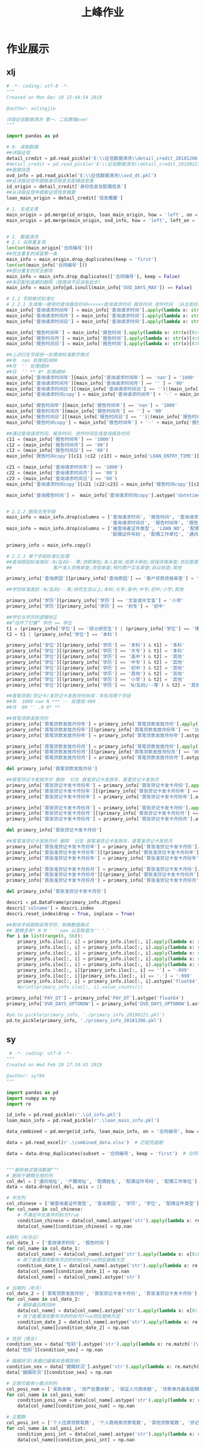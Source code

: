 #+TITLE: 上峰作业

* 作业展示
** xlj
#+begin_src python
# -*- coding: utf-8 -*-
"""
Created on Mon Dec 10 15:44:54 2018

@author: xulingjie

详版征信数据清洗 第一、二批数据over
"""

import pandas as pd

# 0. 读取数据
##详版征信
detail_credit = pd.read_pickle('E:\\征信数据清洗\\detail_credit_20181206.pkl')
#detail_credit = pd.read_pickle('E:\\征信数据清洗\\detail_credit_20190221.pkl')
##逾期信息
ovd_info = pd.read_pickle('E:\\征信数据清洗\\ovd_dt.pkl')
##从详版征信中提取身份信息及配偶信息表
id_origin = detail_credit['身份信息及配偶信息']
##从详版征信中提取征信信息概要
loan_main_origin = detail_credit['信息概要']

# 1. 生成主表 
main_origin = pd.merge(id_origin, loan_main_origin, how = 'left', on = '合同编号')
main_origin = pd.merge(main_origin, ovd_info, how = 'left', left_on = '合同编号', right_on = 'LOAN_NO')


# 2. 数据清洗
# 2.1 去除重复项
len(set(main_origin['合同编号']))
##完全重复的保留第一条
main_info = main_origin.drop_duplicates(keep = 'first')
len(set(main_info['合同编号']))
##部分重复的完全删除
main_info = main_info.drop_duplicates(['合同编号'], keep = False)
##未匹配到逾期的删除（按理说不应该有此步）
main_info = main_info[pd.isnull(main_info['OVD_DAYS_MAX']) == False]

# 2.2 字段格式标准化
# 2.2.1 生成唯一使用的查询报告时间<<<<<<查询请求时间 报告时间 进件时间 （从左到右按顺序认定）
main_info['查询请求时间年'] = main_info['查询请求时间'].apply(lambda x: str(x)[0:4])
main_info['查询请求时间月'] = main_info['查询请求时间'].apply(lambda x: str(x)[4:6])
main_info['查询请求时间日'] = main_info['查询请求时间'].apply(lambda x: str(x)[6:8])

main_info['报告时间年'] = main_info['报告时间'].apply(lambda x: str(x)[0:4])
main_info['报告时间月'] = main_info['报告时间'].apply(lambda x: str(x)[4:6])
main_info['报告时间日'] = main_info['报告时间'].apply(lambda x: str(x)[6:8])

##上述衍生字段统一处理成标准数字格式
##年  nan 处理成1000
##月  '' 处理成00
##日  '' ** 0* 处理成00
main_info['查询请求时间年'][main_info['查询请求时间年'] == 'nan'] = '1000'
main_info['查询请求时间月'][main_info['查询请求时间月'] == '' ] = '00'
main_info['查询请求时间日'][(main_info['查询请求时间日'] == '')|(main_info['查询请求时间日'] == '**')|(main_info['查询请求时间日'] == '0*')] = '00'
main_info['查询请求时间copy'] = main_info['查询请求时间年'] + '-' + main_info['查询请求时间月'] + '-' + main_info['查询请求时间日']

main_info['报告时间年'][main_info['报告时间年'] == 'nan'] = '1000'
main_info['报告时间月'][main_info['报告时间月'] == ''] = '00'
main_info['报告时间日'][(main_info['报告时间日'] == '')|(main_info['报告时间日'] == '**')|(main_info['报告时间日'] == '0*')] = '00'
main_info['报告时间copy'] = main_info['报告时间年'] + '-' + main_info['报告时间月'] + '-' + main_info['报告时间日']

##通过查询请求时间、报告时间、进件时间生成查询报告时间
c11 = (main_info['报告时间年'] == '1000')
c12 = (main_info['报告时间月'] == '00')
c13 = (main_info['报告时间日'] == '00')
main_info['报告时间copy'][c11 |c12 |c13] = main_info['LOAN_ENTRY_TIME'][c11 |c12 |c13].astype('object').apply(lambda x: str(x)[0:10])

c21 = (main_info['查询请求时间年'] == '1000')
c22 = (main_info['查询请求时间月'] == '00')
c23 = (main_info['查询请求时间日'] == '00')
main_info['查询请求时间copy'][c21 |c22|c23] = main_info['报告时间copy'][c21 |c22|c23]

main_info['查询报告时间'] =  main_info['查询请求时间copy'].astype('datetime64')


# 2.2.2 删除无用字段
main_info = main_info.drop(columns = ['查询请求时间', '报告时间', '查询请求时间年', '查询请求时间月', '查询请求时间copy', 
                                      '查询请求时间日', '报告时间年', '报告时间月', '报告时间日', '报告时间copy'])
main_info = main_info.drop(columns = ['被查询者证件类型', 'LOAN_NO', '配偶姓名', '配偶证件类型',
                                      '配偶证件号码', '配偶工作单位', '通讯地址', '户籍地址'])

primary_info = main_info.copy()

# 2.2.3 单个字段标准化处理
##查询原因标准类别：N/乱码/--等;贷款审批;本人查询;信用卡审批;担保资格审查;贷后管理;
##               客户准入资格审查;资信审查;特约商户实名审查;异议核查;其他

primary_info['查询原因'][primary_info['查询原因'] == '客户贷款资格审查'] = '贷款审批'

##学历标准类别：N/乱码/--等;研究生及以上;本科;大专;高中;中专;初中;小学;其他

primary_info['学历'][primary_info['学历'] == '文盲或半文盲'] = '小学'
primary_info['学历'][primary_info['学历'] == '初专'] = '初中'

##学位与学历的逻辑矫正 
##“往坏了打算” 学历 >= 学位
t1 = (primary_info['学位'] == '硕士研究生') | (primary_info['学位'] == '博士研究生')
t2 = t1 | (primary_info['学位'] == '本科')

primary_info['学位'][(primary_info['学历'] == '本科') & t1] = '本科'
primary_info['学位'][(primary_info['学历'] == '大专') & t1] = '本科'
primary_info['学位'][(primary_info['学历'] == '高中') & t2] = '其他'
primary_info['学位'][(primary_info['学历'] == '中专') & t2] = '其他'
primary_info['学位'][(primary_info['学历'] == '初中') & t2] = '其他'
primary_info['学位'][(primary_info['学历'] == '其他') & t2] = '其他'
primary_info['学位'][(primary_info['学历'] == '小学') & t2] = '其他'
primary_info['学位'][(primary_info['学历'] == 'N/乱码/--等') & t2] = '其他'

##首笔贷款/贷记卡/准贷记卡发放月份拆成：年和月两个字段
##年  1000 nan N *** -- 处理成-999 
##月  00 '' .0 0* **

##首笔贷款发放月份
primary_info['首笔贷款发放月份年'] = primary_info['首笔贷款发放月份'].apply(lambda x: str(x)[0: 4])
primary_info['首笔贷款发放月份年'][(primary_info['首笔贷款发放月份年'] == '1000')|(primary_info['首笔贷款发放月份年'] == 'nan')|(primary_info['首笔贷款发放月份年'] == 'N')|(primary_info['首笔贷款发放月份年'] == '***')] = '-999'
primary_info['首笔贷款发放月份年'] = primary_info['首笔贷款发放月份年'].astype('int64')

primary_info['首笔贷款发放月份月'] = primary_info['首笔贷款发放月份'].apply(lambda x: str(x)[4: 6]) 
primary_info['首笔贷款发放月份月'][(primary_info['首笔贷款发放月份月'] == '00')|(primary_info['首笔贷款发放月份月'] == '')|(primary_info['首笔贷款发放月份月'] == '.0')|(primary_info['首笔贷款发放月份月'] == '0*')|(primary_info['首笔贷款发放月份月'] == '**')] = '-999'
primary_info['首笔贷款发放月份月'] = primary_info['首笔贷款发放月份月'].astype('int64')

del primary_info['首笔贷款发放月份']

##首笔贷记卡发放月份 删除  衍生 首笔贷记卡发放年，首笔贷记卡发放月
primary_info['首张贷记卡发卡月份年'] = primary_info['首张贷记卡发卡月份'].apply(lambda x: str(x)[0: 4])
primary_info['首张贷记卡发卡月份年'][(primary_info['首张贷记卡发卡月份年'] == '1000')|(primary_info['首张贷记卡发卡月份年'] == 'nan')|(primary_info['首张贷记卡发卡月份年'] == 'N')|(primary_info['首张贷记卡发卡月份年'] == '***')] = '-999'
primary_info['首张贷记卡发卡月份年'] = primary_info['首张贷记卡发卡月份年'].astype('int64')

primary_info['首张贷记卡发卡月份月'] = primary_info['首张贷记卡发卡月份'].apply(lambda x: str(x)[4: 6])
primary_info['首张贷记卡发卡月份月'][(primary_info['首张贷记卡发卡月份月'] == '00')|(primary_info['首张贷记卡发卡月份月'] == '')|(primary_info['首张贷记卡发卡月份月'] == '.0')|(primary_info['首张贷记卡发卡月份月'] == '0*')|(primary_info['首张贷记卡发卡月份月'] == '**')] = '-999'
primary_info['首张贷记卡发卡月份月'] = primary_info['首张贷记卡发卡月份月'].astype('int64')

del primary_info['首张贷记卡发卡月份']

##首笔准贷记卡发放月份 删除  衍生 首笔准贷记卡发放年，首笔准贷记卡发放月
primary_info['首张准贷记卡发卡月份年'] = primary_info['首张准贷记卡发卡月份'].apply(lambda x: str(x)[0: 4])
primary_info['首张准贷记卡发卡月份年'][(primary_info['首张准贷记卡发卡月份年'] == '1000')|(primary_info['首张准贷记卡发卡月份年'] == 'nan')|(primary_info['首张准贷记卡发卡月份年'] == 'N')|(primary_info['首张准贷记卡发卡月份年'] == '***')|(primary_info['首张准贷记卡发卡月份年'] == '--')] = '-999'
primary_info['首张准贷记卡发卡月份年'] = primary_info['首张准贷记卡发卡月份年'].astype('int64')

primary_info['首张准贷记卡发卡月份月'] = primary_info['首张准贷记卡发卡月份'].apply(lambda x: str(x)[4: 6])
primary_info['首张准贷记卡发卡月份月'][(primary_info['首张准贷记卡发卡月份月'] == '00')|(primary_info['首张准贷记卡发卡月份月'] == '')|(primary_info['首张准贷记卡发卡月份月'] == '.0')|(primary_info['首张准贷记卡发卡月份月'] == '0*')|(primary_info['首张准贷记卡发卡月份月'] == '**')] = '-999'
primary_info['首张准贷记卡发卡月份月'] = primary_info['首张准贷记卡发卡月份月'].astype('int64')

del primary_info['首张准贷记卡发卡月份']

descri = pd.DataFrame(primary_info.dtypes)
descri['colname'] = descri.index
descri.reset_index(drop = True, inplace = True)

##剩余字段剔除异常字符，转换数值格式
## 替换含有* N M ' ' nan 以及取值为'' '.'
for i in list(range(6, 56)):
    primary_info.iloc[:, i] = primary_info.iloc[:, i].apply(lambda x: str(x).replace('*', ''))
    primary_info.iloc[:, i] = primary_info.iloc[:, i].apply(lambda x: str(x).replace('N', ''))
    primary_info.iloc[:, i] = primary_info.iloc[:, i].apply(lambda x: str(x).replace('M', ''))
    primary_info.iloc[:, i] = primary_info.iloc[:, i].apply(lambda x: str(x).replace(' ', ''))
    primary_info.iloc[:, i] = primary_info.iloc[:, i].apply(lambda x: str(x).replace('nan', ''))
    primary_info.iloc[:, i][primary_info.iloc[:, i] == ''] = '-999'
    primary_info.iloc[:, i][primary_info.iloc[:, i] == '.'] = '-999'
    primary_info.iloc[:, i] = primary_info.iloc[:, i].astype('float64')
    #print(primary_info.iloc[:, i].value_counts())

primary_info['PAY_DT'] = primary_info['PAY_DT'].astype('float64')
primary_info['OVD_DAYS_UPTONOW'] = primary_info['OVD_DAYS_UPTONOW'].astype('float64')

#pd.to_pickle(primary_info, './primary_info_20190221.pkl')
pd.to_pickle(primary_info, './primary_info_20181206.pkl')
#+end_src
** sy
#+begin_src python
 # -*- coding: utf-8 -*-
"""
Created on Wed Feb 20 17:34:43 2019

@author: sy784
"""

import pandas as pd
import numpy as np
import re

id_info = pd.read_pickle(r'.\id_info.pkl')
loan_main_info = pd.read_pickle(r'.\loan_main_info.pkl')

data_combined = pd.merge(id_info, loan_main_info, on = '合同编号', how = 'left')   # 链接两表

data = pd.read_excel(r'.\combined_data.xlsx')  # 匹配完逾期

data = data.drop_duplicates(subset = '合同编号', keep = 'first')  # 合同号去重


"""删除格式错误数据"""
# 删除于建模无用的列
col_del = ['通讯地址', '户籍地址', '配偶姓名', '配偶证件号码', '配偶工作单位']  # 建模可删的列
data = data.drop(col_del, axis = 1)

# 中文列
col_chinese = ['被查询者证件类型', '查询原因', '学历', '学位', '配偶证件类型']
for col_name in col_chinese:
    # 不满足中文条件的标为True
    condition_chinese = data[col_name].astype('str').apply(lambda x: re.match('^[\u4e00-\u9fa5]{0,}$', x) == None)
    data[col_name][condition_chinese] = np.nan

#期列（年月日）
col_date_1 = ['查询请求时间', '报告时间']
for col_name in col_date_1:
    data[col_name] = data[col_name].astype('str').apply(lambda x: x[0:8])
    # 除了能看清完整年月日的的标为True然后替换为空
    condition_date_1 = data[col_name].astype('str').apply(lambda x: re.match('^\d{4}(0?[1-9]|1[0-2])((0?[1-9])|((1|2)[0-9])|30|31)', x) == None)
    data[col_name][condition_date_1] = np.nan
    data[col_name] = data[col_name].astype('str')
    
# 日期列（年月）
col_date_2 = ['首笔贷款发放月份', '首张贷记卡发卡月份', '首张准贷记卡发卡月份']
for col_name in col_date_2:
    # 删除最后两位00
    data[col_name] = data[col_name].astype('str').apply(lambda x: x[0:-2])
    # 除了能看清完整年月的的标为True然后替换为空
    condition_date_2 = data[col_name].astype('str').apply(lambda x: re.match('^\d{4}(0?[1-9]|1[0-2])', x) == None)
    data[col_name][condition_date_2] = np.nan
    
# 性别（男女）
condition_sex = data['性别'].astype('str').apply(lambda x: re.match('[\u7537,\u5973]', x) == None)
data['性别'][condition_sex] = np.nan

# 婚姻状况(未婚已婚离异丧偶其他)
condition_sex = data['婚姻状况'].astype('str').apply(lambda x: re.match('[\u672a\u5a5a,\u5df2\u5a5a,\u79bb\u5f02,\u4e27\u5076,\u5176\u4ed6]', x) == None)
data['婚姻状况'][condition_sex] = np.nan

# 正数可能有小数点的列
col_posi_num = ['呆账余额', '资产处置余额', '保证人代偿余额', '贷款单月最高逾期总额', '贷记卡单月最高逾期金额', '准贷记卡60天以上单月最高透支余额', '未结清贷款合同总额', '未结清贷款贷款余额', '未结清贷款最近6个月平均应还款', '未销户贷记卡授信总额', '未销户单家行最高授信额', '未销户贷记卡单家行最低授信额', '未销户贷记卡已用额度', '未销户贷记卡最近6个月平均使用额度', '未销户准贷记卡授信总额', '未销户单家行最高授信额.1', '未销户准贷记卡单家行最低授信额', '未销户准贷记卡透支余额', '未销户准贷记卡最近6个月平均透支余额', '对外担保金额', '对外担保本金余额']
for col_name in col_posi_num:
    condition_posi_num = data[col_name].astype('str').apply(lambda x: re.match('^\+?\d+(\.\d+)?$', x) == None)
    data[col_name][condition_posi_num] = np.nan
    
# 正整数
col_posi_int = ['个人住房贷款笔数', '个人商用房贷款笔数', '其他贷款笔数', '贷记卡账户数', '准贷记卡账户数', '本人声明数目', '异议标注数目', '呆账笔数', '资产处置笔数', '保证人代偿笔数', '贷款逾期笔数', '贷款逾期月份数', '贷款最长逾期月数', '贷记卡逾期账户数', '贷记卡逾期月份数', '贷记卡最长逾期月数', '准贷记卡60天以上透支账户数', '准贷记卡60天以上透支月份数', '准贷记卡60天以上最长透支月数', '未结清贷款贷款法人机构数', '未结清贷款贷款机构数', '未结清贷款贷款笔数', '未销户贷记卡发卡法人机构数', '未销户贷记卡发卡机构数', '未销户贷记卡账户数', '未销户准贷记卡发卡法人机构数', '未销户准贷记卡发卡机构数', '未销户准贷记卡账户数', '对外担保笔数']
for col_name in col_posi_int:
    condition_posi_int = data[col_name].astype('str').apply(lambda x: re.match('^[1-9]\d*$', x) == None)
    data[col_name][condition_posi_int] = np.nan
#+end_src
